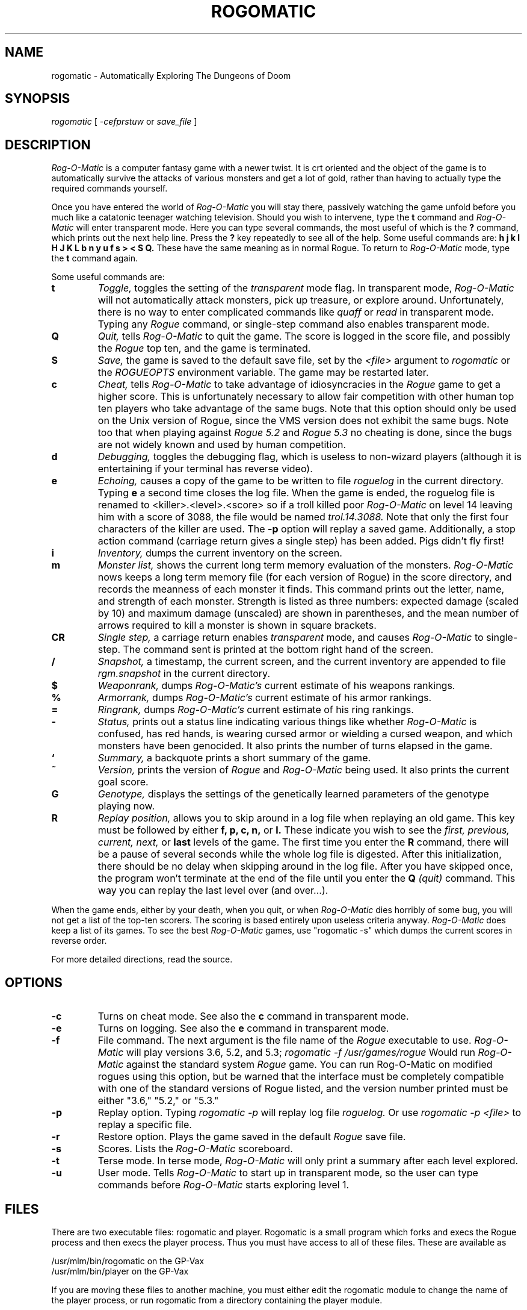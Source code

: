 .TH ROGOMATIC 6 02/01/85
.UC 4
.SH NAME
rogomatic \- Automatically Exploring The Dungeons of Doom
.SH SYNOPSIS
.I rogomatic
[
.I -cefprstuw
or
.I save_file
]
.SH DESCRIPTION
.PP
.I Rog-O-Matic
is a computer fantasy game with a newer twist.  It is crt oriented and the
object of the game is to automatically survive the attacks of various
monsters and get a lot of gold, rather than having to actually type the
required commands yourself.
.PP
Once you have entered the world of 
.I Rog-O-Matic
you will stay there, passively watching the game unfold before you much
like a catatonic teenager watching television.
Should you wish to intervene, type the 
.B t
command and 
.I Rog-O-Matic
will enter transparent mode. Here you can type several commands, the
most useful of which is the
.B ?
command, which prints out the next help line. Press the 
.B ?
key repeatedly to see all of the help. 
Some useful commands are:
.B h
.B j
.B k
.B l
.B H
.B J
.B K
.B L
.B b
.B n
.B y
.B u
.B f
.B s
.B >
.B <
.B S
.B Q.
These have the same meaning as in normal Rogue. To return to 
.I Rog-O-Matic
mode, type the 
.B t
command again.
.PP
Some useful commands are:
.TP
.B t
.I Toggle,
toggles the setting of the
.I transparent
mode flag. In transparent mode, 
.I Rog-O-Matic
will not automatically attack monsters, pick up treasure, or explore
around.  Unfortunately, there is no way to enter complicated commands
like 
.I quaff
or
.I read
in transparent mode.  Typing any 
.I Rogue
command, or single-step command also enables transparent mode.
.TP
.B Q
.I Quit,
tells 
.I Rog-O-Matic 
to quit the game. The score is logged in the score file, and possibly the
.I Rogue
top ten, and the game is terminated.
.TP
.B S
.I Save,
the game is saved to the default save file, set by the
.I <file>
argument to 
.I rogomatic
or the 
.I ROGUEOPTS
environment variable. The game may be restarted later.
.TP
.B c
.I Cheat,
tells 
.I Rog-O-Matic
to take advantage of idiosyncracies in the
.I Rogue
game to get a higher score. This is unfortunately necessary to allow fair
competition with other human top ten players who take advantage of the same
bugs. Note that this option should only be used on the Unix version
of Rogue, since the VMS version does not exhibit the same bugs.
Note too that when playing against 
.I Rogue 5.2
and
.I Rogue 5.3
no cheating is done, since the bugs are not widely known and used by
human competition.
.TP
.B d
.I Debugging,
toggles the debugging flag, which is useless to non-wizard
players (although it is entertaining if your terminal has reverse video).
.TP
.B e
.I Echoing,
causes a copy of the game to be written to file 
.I roguelog
in the current directory. Typing 
.B e
a second time closes the log file.  When the game is ended, the roguelog
file is renamed to <killer>.<level>.<score> so if a troll killed poor
.I Rog-O-Matic
on level 14 leaving him with a score of 3088, the file would be named
.I trol.14.3088.
Note that only the first four characters of the killer are used.
The
.B -p
option will replay a saved game.  Additionally, a stop action command
(carriage return gives a single step) has been added.  Pigs didn't fly
first!
.TP
.B i
.I Inventory,
dumps the current inventory on the screen.
.TP
.B m
.I Monster list,
shows the current long term memory evaluation of the monsters.
.I Rog-O-Matic
nows keeps a long term memory file (for each version of Rogue) in the
score directory, and records the meanness of each monster it finds.
This command prints out the letter, name, and strength of each monster.
Strength is listed as three numbers: expected damage (scaled by 10) and
maximum damage (unscaled) are shown in parentheses, and the mean number
of arrows required to kill a monster is shown in square brackets.
.TP
.B CR
.I Single step,
a carriage return enables
.I transparent
mode, and causes
.I Rog-O-Matic
to single-step. The command sent is printed at the
bottom right hand of the screen.
.TP
.B /
.I Snapshot,
a timestamp, the current screen, and the current inventory are appended
to file
.I rgm.snapshot
in the current directory.
.TP
.B $
.I Weaponrank,
dumps 
.I Rog-O-Matic's 
current estimate of his weapons rankings.
.TP
.B %
.I Armorrank,
dumps 
.I Rog-O-Matic's 
current estimate of his armor rankings.
.TP
.B =
.I Ringrank,
dumps 
.I Rog-O-Matic's 
current estimate of his ring rankings.
.TP
.B -
.I Status,
prints out a status line indicating various things like whether 
.I Rog-O-Matic
is confused, has red hands, is wearing cursed armor or wielding a cursed
weapon, and which monsters have been genocided.
It also prints the number of turns elapsed in the game.
.TP
.B `
.I Summary,
a backquote prints a short summary of the game.
.TP
.B ~
.I Version,
prints the version of
.I Rogue
and
.I Rog-O-Matic
being used. It also prints the current goal score.
.TP
.B G
.I Genotype,
displays the settings of the genetically learned parameters of the
genotype playing now.
.TP
.B R
.I Replay position,
allows you to skip around in a log file when replaying an old game.
This key must be followed by either
.B f, p, c, n,
or
.B l.
These indicate you wish to see the
.I first, previous, current, next,
or
.B last
levels of the game.  The first time you enter the
.B R
command, there will be a pause of several seconds while the whole log
file is digested.  After this initialization, there should be no delay
when skipping around in the log file.  After you have skipped once, the
program won't terminate at the end of the file until you enter the
.B Q
.I (quit)
command.  This way you can replay the last level over (and over...).
.IR
.PP
When the game ends, either by your death, when you quit, or when 
.I Rog-O-Matic
dies horribly of some bug, you will not get a list of the top-ten scorers.
The scoring is based entirely upon useless criteria anyway.
.I Rog-O-Matic
does keep a list of its games. To see the best 
.I Rog-O-Matic
games, use "rogomatic -s" which dumps the current scores in reverse order.
.PP
For more detailed directions, read the source.
.SH OPTIONS
.TP
.B -c
Turns on cheat mode. See also the
.B c
command in transparent mode.
.TP
.B -e
Turns on logging. See also the
.B e
command in transparent mode.
.TP
.B -f
File command. The next argument is the file name of the 
.I Rogue
executable to use.
.I Rog-O-Matic
will play versions 3.6, 5.2, and 5.3;
.I rogomatic -f /usr/games/rogue
Would run 
.I Rog-O-Matic
against the standard system 
.I Rogue
game.  You can run Rog-O-Matic on modified rogues using this option,
but be warned that the interface must be completely compatible with
one of the standard versions of Rogue listed, and the version number
printed must be either "3.6," "5.2," or "5.3."
.TP
.B -p
Replay option. Typing 
.I rogomatic -p
will replay log file 
.I roguelog.
Or use
.I rogomatic -p <file>
to replay a specific file.
.TP
.B -r
Restore option. Plays the game saved in the default 
.I Rogue
save file.
.TP
.B -s
Scores. Lists the 
.I Rog-O-Matic 
scoreboard.
.TP
.B -t
Terse mode. In terse mode,
.I Rog-O-Matic 
will only print a summary after each level explored.
.TP
.B -u
User mode. Tells 
.I Rog-O-Matic 
to start up in transparent mode, so the user can type commands before
.I Rog-O-Matic
starts exploring level 1.
.SH FILES
There are two executable files: rogomatic and player.  Rogomatic
is a small program which forks and execs the Rogue process and then execs the
player process.  Thus you must have access to all of these files.  These are
available as
.PP
	/usr/mlm/bin/rogomatic on the GP-Vax
.br
	/usr/mlm/bin/player on the GP-Vax
.PP
If you are moving these files to another machine, you must either edit the 
rogomatic module to change the name of the player process, or run rogomatic 
from a directory containing the player module.
.PP
The score file is kept in /usr/mlm/games/rlog/rgmscore<version>.
If this file does not exist, it is created.
.SH SEE ALSO
rogue(6)
.SH BUGS
Occasionally 
.I Rog-O-Matic
will dead-lock waiting for input from 
.I Rogue.
When this happens, type an interrupt and enter the
.I t
command again. This usually wakes it up enough to re-start the game.
In completely unusual cases, try interrupting and then entering the
.I S
command to save the game, and then re-start with "rogomatic -r". Sometimes
you will have to use transparent mode to get it down to the next level
before turning it loose again.
.SH HISTORY
.TP
01-Feb-85  Michael Mauldin (mlm) at CMU
Added genetic learning, UTexas mods, new titlepage, new version XIV.
.TP
01-Nov-83  Michael Mauldin (mlm) at CMU
Modified to include long term memory, and to play Rogue 5.3.
.TP
31-Aug-83  Michael Mauldin (mlm) at CMU
Modified the replay command to allow skipping around and replaying
individual levels over and over.
.TP
16-Jun-83  Michael Mauldin (mlm) at CMU
Added error logging, single-step mode, fixed several small bug fixes,
modified title animation to display correct version number.
.TP
23-Apr-83  Hamey and Mauldin at CMU
Version XII, replaced
.I replay
command with an option which causes input to come from a log file, and
not from the Rogue process.  This removes the necessity of a standalone
replay command.
.TP
16-Apr-83  Leonard Hamey (lgh) at CMU
Added ability to infer unseen halls and use them in searchto without
having trodden on them first.  Modified exploration algorithm.
.TP
07-Nov-82  Michael Mauldin (mlm) at CMU
Added archery, homogenous ring handling, removed the keyact kluge.
.TP
27-Oct-82  Appel, Hamey, Jacobson, and Mauldin at CMU
Added support for Rogue 5.2, and various other improvements and fixes.
.TP
30-Sep-82  Michael Mauldin (mlm) at CMU
Added improved Invisible Stalker code, modified strength management,
Amulet handling, improved cheating. Was a total winner on Level 26 with a
score of 14,655.
.TP
18-May-82  Appel, Jacobson, and Mauldin at CMU
Added running away, level searching, wand and staff usage.
.TP
26-Apr-82  Michael Mauldin (mlm) at CMU 
Added replay ability.
.TP
22-Apr-82  Michael Mauldin (mlm) at CMU 
Added cheating mode and enhanced magic handling abilities.
.TP
11-Apr-82  Michael Mauldin (mlm) at CMU 
Added searching for secret doors.
Modified breadth first search to avoid traps and prefer known safe squares.
Added detection of potions of blindness.
.TP
21-Mar-82  Michael Mauldin (mlm) at CMU 
Added termcap support.
.TP
12-Jan-82  Andrew Appel (awa) and Guy Jacobson (guy) at CMU
Added breadth first search.
.TP
14-Oct-81  Andrew Appel (awa) and Guy Jacobson (guy) at CMU
Created.
